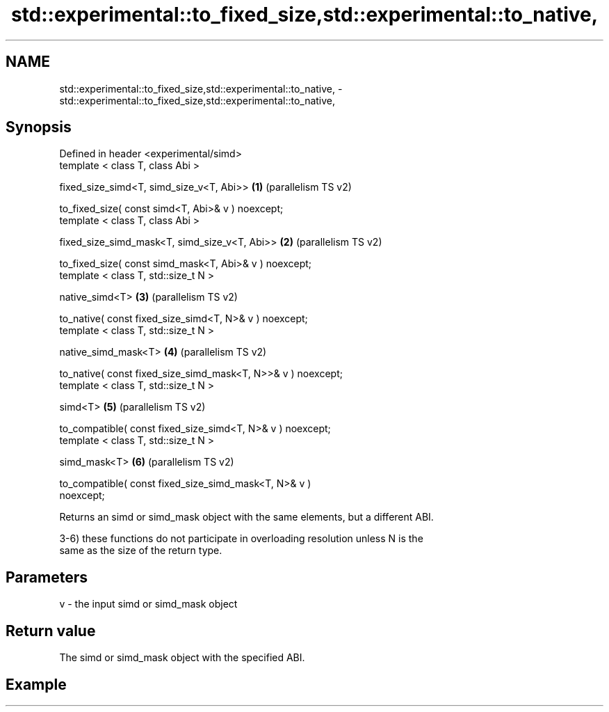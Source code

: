 .TH std::experimental::to_fixed_size,std::experimental::to_native, 3 "2021.11.17" "http://cppreference.com" "C++ Standard Libary"
.SH NAME
std::experimental::to_fixed_size,std::experimental::to_native, \- std::experimental::to_fixed_size,std::experimental::to_native,

.SH Synopsis

   Defined in header <experimental/simd>
   template < class T, class Abi >

   fixed_size_simd<T, simd_size_v<T, Abi>>                      \fB(1)\fP (parallelism TS v2)

   to_fixed_size( const simd<T, Abi>& v ) noexcept;
   template < class T, class Abi >

   fixed_size_simd_mask<T, simd_size_v<T, Abi>>                 \fB(2)\fP (parallelism TS v2)

   to_fixed_size( const simd_mask<T, Abi>& v ) noexcept;
   template < class T, std::size_t N >

   native_simd<T>                                               \fB(3)\fP (parallelism TS v2)

   to_native( const fixed_size_simd<T, N>& v ) noexcept;
   template < class T, std::size_t N >

   native_simd_mask<T>                                          \fB(4)\fP (parallelism TS v2)

   to_native( const fixed_size_simd_mask<T, N>>& v ) noexcept;
   template < class T, std::size_t N >

   simd<T>                                                      \fB(5)\fP (parallelism TS v2)

   to_compatible( const fixed_size_simd<T, N>& v ) noexcept;
   template < class T, std::size_t N >

   simd_mask<T>                                                 \fB(6)\fP (parallelism TS v2)

   to_compatible( const fixed_size_simd_mask<T, N>& v )
   noexcept;

   Returns an simd or simd_mask object with the same elements, but a different ABI.

   3-6) these functions do not participate in overloading resolution unless N is the
   same as the size of the return type.

.SH Parameters

   v - the input simd or simd_mask object

.SH Return value

   The simd or simd_mask object with the specified ABI.

.SH Example
